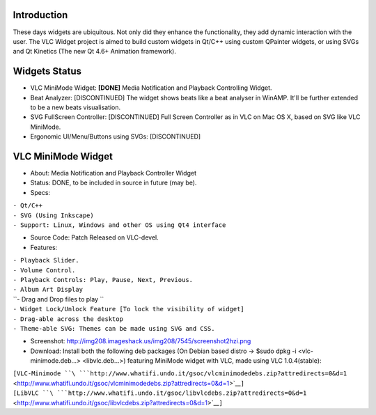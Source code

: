 .. raw:: mediawiki

   {{SoCProject|year=2010|student=[[User:Rohityadav|Rohit Yadav]]|mentor=}}

Introduction
~~~~~~~~~~~~

These days widgets are ubiquitous. Not only did they enhance the functionality, they add dynamic interaction with the user. The VLC Widget project is aimed to build custom widgets in Qt/C++ using custom QPainter widgets, or using SVGs and Qt Kinetics (The new Qt 4.6+ Animation framework).

Widgets Status
~~~~~~~~~~~~~~

-  VLC MiniMode Widget: **[DONE]** Media Notification and Playback Controlling Widget.
-  Beat Analyzer: [DISCONTINUED] The widget shows beats like a beat analyser in WinAMP. It'll be further extended to be a new beats visualisation.
-  SVG FullScreen Controller: [DISCONTINUED] Full Screen Controller as in VLC on Mac OS X, based on SVG like VLC MiniMode.
-  Ergonomic UI/Menu/Buttons using SVGs: [DISCONTINUED]

VLC MiniMode Widget
~~~~~~~~~~~~~~~~~~~

-  About: Media Notification and Playback Controller Widget
-  Status: DONE, to be included in source in future (may be).
-  Specs:

| ``- Qt/C++``
| ``- SVG (Using Inkscape)``
| ``- Support: Linux, Windows and other OS using Qt4 interface``

-  Source Code: Patch Released on VLC-devel.
-  Features:

| ``- Playback Slider.``
| ``- Volume Control.``
| ``- Playback Controls: Play, Pause, Next, Previous.``
| ``- Album Art Display``
| ``- Drag and Drop files to play ``
| ``- Widget Lock/Unlock Feature [To lock the visibility of widget]``
| ``- Drag-able across the desktop``
| ``- Theme-able SVG: Themes can be made using SVG and CSS.``

-  Screenshot: http://img208.imageshack.us/img208/7545/screenshot2hzi.png
-  Download: Install both the following deb packages (On Debian based distro -> $sudo dpkg -i <vlc-minimode.deb...> <libvlc.deb...>) featuring MiniMode widget with VLC, made using VLC 1.0.4(stable):

| ``[VLC-Minimode ``\ ```http://www.whatifi.undo.it/gsoc/vlcminimodedebs.zip?attredirects=0&d=1`` <http://www.whatifi.undo.it/gsoc/vlcminimodedebs.zip?attredirects=0&d=1>`__\ ``]``
| ``[LibVLC ``\ ```http://www.whatifi.undo.it/gsoc/libvlcdebs.zip?attredirects=0&d=1`` <http://www.whatifi.undo.it/gsoc/libvlcdebs.zip?attredirects=0&d=1>`__\ ``]``

.. raw:: mediawiki

   {{GSoC}}

